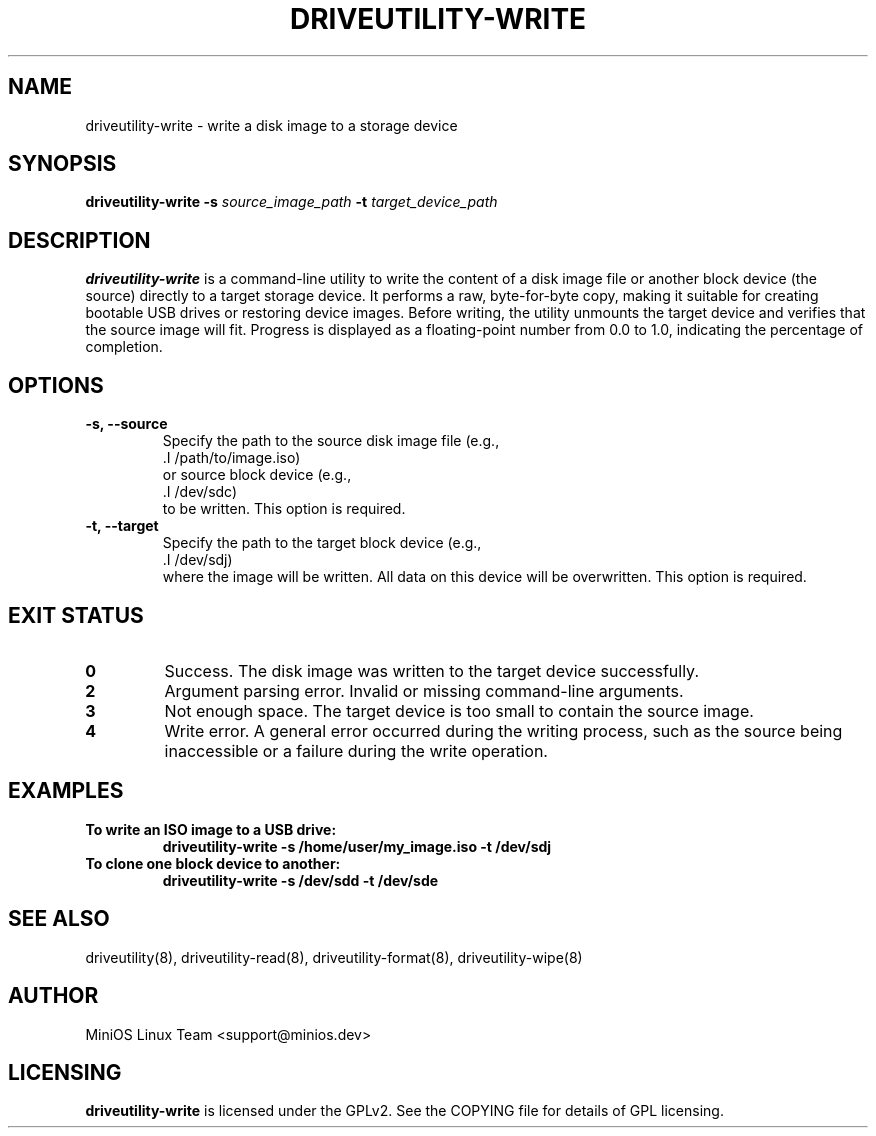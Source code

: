 .TH DRIVEUTILITY-WRITE "8" "July 2025" "driveutility" "System Administration Commands"

.SH NAME
driveutility-write \- write a disk image to a storage device

.SH SYNOPSIS
.B driveutility-write
.BI -s " source_image_path"
.BI -t " target_device_path"

.SH DESCRIPTION
.B driveutility-write
is a command-line utility to write the content of a disk image file or another block device (the source) directly to a target storage device. It performs a raw, byte-for-byte copy, making it suitable for creating bootable USB drives or restoring device images. Before writing, the utility unmounts the target device and verifies that the source image will fit. Progress is displayed as a floating-point number from 0.0 to 1.0, indicating the percentage of completion.

.SH OPTIONS
.TP
.B -s, --source
        Specify the path to the source disk image file (e.g.,
        .I /path/to/image.iso)
        or source block device (e.g.,
        .I /dev/sdc)
        to be written. This option is required.

.TP
.B -t, --target
        Specify the path to the target block device (e.g.,
        .I /dev/sdj)
        where the image will be written. All data on this device will be overwritten. This option is required.

.SH EXIT STATUS
.TP
.B 0
Success. The disk image was written to the target device successfully.
.TP
.B 2
Argument parsing error. Invalid or missing command-line arguments.
.TP
.B 3
Not enough space. The target device is too small to contain the source image.
.TP
.B 4
Write error. A general error occurred during the writing process, such as the source being inaccessible or a failure during the write operation.

.SH EXAMPLES
.TP
.B To write an ISO image to a USB drive:
.B driveutility-write -s /home/user/my_image.iso -t /dev/sdj

.TP
.B To clone one block device to another:
.B driveutility-write -s /dev/sdd -t /dev/sde

.SH SEE ALSO
driveutility(8), driveutility-read(8), driveutility-format(8), driveutility-wipe(8)

.SH AUTHOR
MiniOS Linux Team <support@minios.dev>

.SH LICENSING
.B driveutility-write
is licensed under the GPLv2. See the COPYING file for details of GPL licensing.